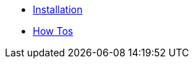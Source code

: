 * xref:lieutenant-operator:ROOT:install.adoc[Installation]
* xref:lieutenant-operator:ROOT:howtos.adoc[How Tos]
